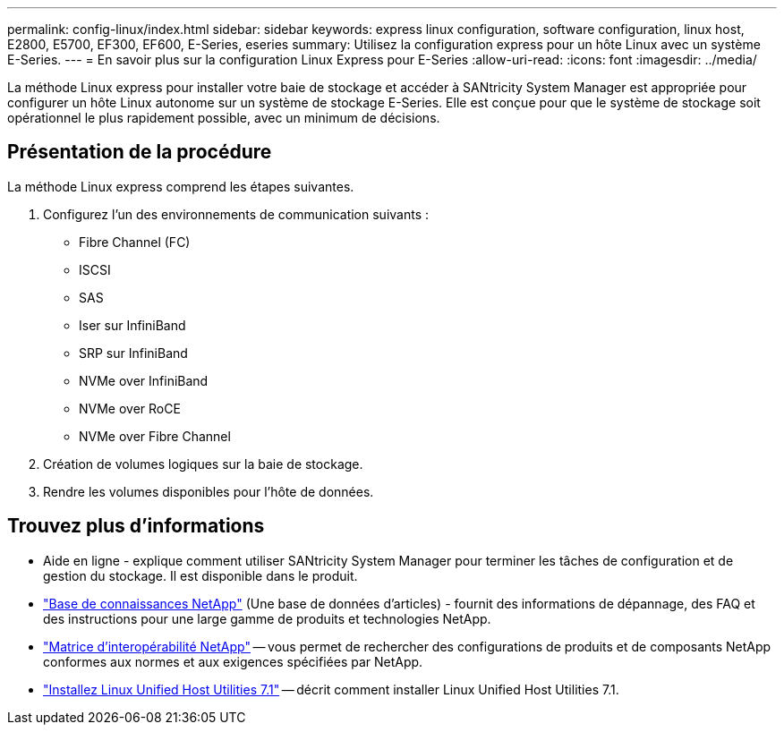 ---
permalink: config-linux/index.html 
sidebar: sidebar 
keywords: express linux configuration, software configuration, linux host, E2800, E5700, EF300, EF600, E-Series, eseries 
summary: Utilisez la configuration express pour un hôte Linux avec un système E-Series. 
---
= En savoir plus sur la configuration Linux Express pour E-Series
:allow-uri-read: 
:icons: font
:imagesdir: ../media/


[role="lead"]
La méthode Linux express pour installer votre baie de stockage et accéder à SANtricity System Manager est appropriée pour configurer un hôte Linux autonome sur un système de stockage E-Series. Elle est conçue pour que le système de stockage soit opérationnel le plus rapidement possible, avec un minimum de décisions.



== Présentation de la procédure

La méthode Linux express comprend les étapes suivantes.

. Configurez l'un des environnements de communication suivants :
+
** Fibre Channel (FC)
** ISCSI
** SAS
** Iser sur InfiniBand
** SRP sur InfiniBand
** NVMe over InfiniBand
** NVMe over RoCE
** NVMe over Fibre Channel


. Création de volumes logiques sur la baie de stockage.
. Rendre les volumes disponibles pour l'hôte de données.




== Trouvez plus d'informations

* Aide en ligne - explique comment utiliser SANtricity System Manager pour terminer les tâches de configuration et de gestion du stockage. Il est disponible dans le produit.
* https://kb.netapp.com/["Base de connaissances NetApp"^] (Une base de données d'articles) - fournit des informations de dépannage, des FAQ et des instructions pour une large gamme de produits et technologies NetApp.
* http://mysupport.netapp.com/matrix["Matrice d'interopérabilité NetApp"^] -- vous permet de rechercher des configurations de produits et de composants NetApp conformes aux normes et aux exigences spécifiées par NetApp.
* https://docs.netapp.com/us-en/ontap-sanhost/hu_luhu_71.html#recommended-driver-settings-with-linux-kernel["Installez Linux Unified Host Utilities 7.1"^] -- décrit comment installer Linux Unified Host Utilities 7.1.

